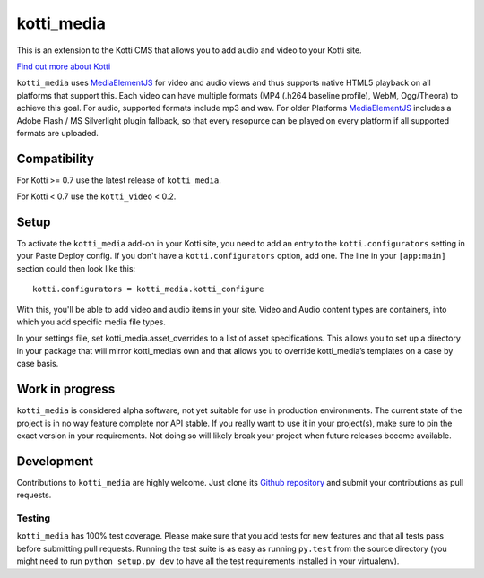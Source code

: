 ===========
kotti_media
===========

This is an extension to the Kotti CMS that allows you to add audio and video to your Kotti site.

`Find out more about Kotti`_

``kotti_media`` uses `MediaElementJS`_ for video and audio views and thus supports native HTML5 playback on all platforms that support this.
Each video can have multiple formats (MP4 (.h264 baseline profile), WebM, Ogg/Theora) to achieve this goal. For audio, supported formats include mp3 and wav.
For older Platforms `MediaElementJS`_ includes a Adobe Flash / MS Silverlight plugin fallback, so that every resopurce can be played on every platform if all supported formats are uploaded.

Compatibility
=============

For Kotti >= 0.7 use the latest release of ``kotti_media``.

For Kotti < 0.7 use the ``kotti_video`` < 0.2.

Setup
=====

To activate the ``kotti_media`` add-on in your Kotti site, you need to add an entry to the ``kotti.configurators`` setting in your Paste Deploy config.
If you don't have a ``kotti.configurators`` option, add one.
The line in your ``[app:main]`` section could then look like this::

  kotti.configurators = kotti_media.kotti_configure

With this, you'll be able to add video and audio items in your site. Video and Audio content types are containers, into which you add specific media file types.

In your settings file, set kotti_media.asset_overrides to a list of asset specifications. This allows you to set up a directory in your package that will mirror kotti_media’s own and that allows you to override kotti_media’s templates on a case by case basis.


Work in progress
================

``kotti_media`` is considered alpha software, not yet suitable for use in production environments.
The current state of the project is in no way feature complete nor API stable.
If you really want to use it in your project(s), make sure to pin the exact version in your requirements.
Not doing so will likely break your project when future releases become available.


Development
===========

Contributions to ``kotti_media`` are highly welcome.
Just clone its `Github repository`_ and submit your contributions as pull requests.

Testing
-------

|build status|_

``kotti_media`` has 100% test coverage.
Please make sure that you add tests for new features and that all tests pass before submitting pull requests.
Running the test suite is as easy as running ``py.test`` from the source directory (you might need to run ``python setup.py dev`` to have all the test requirements installed in your virtualenv).


.. _Find out more about Kotti: http://pypi.python.org/pypi/Kotti
.. _Github repository: https://github.com/disko/kotti_media
.. _gitflow: https://github.com/nvie/gitflow
.. _A successful Git branching model: http://nvie.com/posts/a-successful-git-branching-model/
.. _MediaElementJS: http://mediaelementjs.com/
.. |build status| image:: https://secure.travis-ci.org/disko/kotti_media.png?branch=master
.. _build status: http://travis-ci.org/disko/kotti_media
